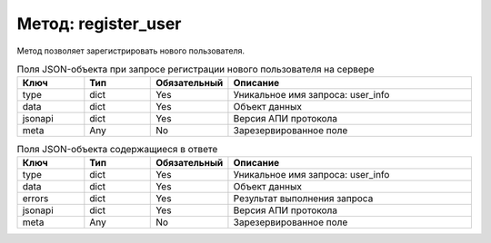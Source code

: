 Метод: register_user
====================

Метод позволяет зарегистрировать нового пользователя.

.. list-table:: Поля JSON-объекта при запросе регистрации нового пользователя на сервере
    :widths: 15 15 15 55
    :header-rows: 1

    * - Ключ
      - Тип
      - Обязательный
      - Описание
    * - type
      - dict
      - Yes
      - Уникальное имя запроса: user_info
    * - data
      - dict
      - Yes
      - Объект данных
    * - jsonapi
      - dict
      - Yes
      - Версия АПИ протокола
    * - meta
      - Any
      - No
      - Зарезервированное поле


.. list-table:: Поля JSON-объекта содержащиеся в ответе
    :widths: 15 15 15 55
    :header-rows: 1

    * - Ключ
      - Тип
      - Обязательный
      - Описание
    * - type
      - dict
      - Yes
      - Уникальное имя запроса: user_info
    * - data
      - dict
      - Yes
      - Объект данных
    * - errors
      - dict
      - Yes
      - Результат выполнения запроса
    * - jsonapi
      - dict
      - Yes
      - Версия АПИ протокола
    * - meta
      - Any
      - No
      - Зарезервированное поле
